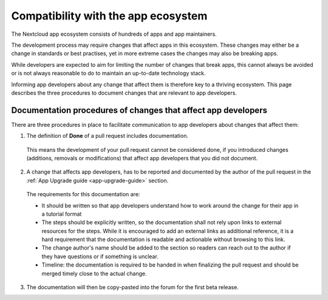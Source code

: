 ====================================
Compatibility with the app ecosystem
====================================

The Nextcloud app ecosystem consists of hundreds of apps and app maintainers.

The development process may require changes that affect apps in this ecosystem. These changes may either be a change in standards or best practises, yet in more extreme cases the changes may also be breaking apps.

While developers are expected to aim for limiting the number of changes that break apps, this cannot always be avoided or is not always reasonable to do to maintain an up-to-date technology stack.

Informing app developers about any change that affect them is therefore key to a thriving ecosystem. This page describes the three procedures to document changes that are relevant to app developers.


Documentation procedures of changes that affect app developers
--------------------------------------------------------------
There are three procedures in place to facilitate communication to app developers about changes that affect them:


1. The definition of **Done** of a pull request includes documentation.

  This means the development of your pull request cannot be considered done, if you introduced changes (additions, removals or modifications) that affect app developers that you did not document.

2. A change that affects app developers, has to be reported and documented by the author of the pull request in the :ref:`App Upgrade guide <app-upgrade-guide>` section.

  The requirements for this documentation are:

  - It should be written so that app developers understand how to work around the change for their app in a tutorial format
  - The steps should be explicitly written, so the documentation shall not rely upon links to external resources for the steps. While it is encouraged to add an external links as additional reference, it is a hard requirement that the documentation is readable and actionable without browsing to this link.
  - The change author's name should be added to the section so readers can reach out to the author if they have questions or if something is unclear.
  - Timeline: the documentation is required to be handed in when finalizing the pull request and should be merged timely close to the actual change.

3. The documentation will then be copy-pasted into the forum for the first beta release.
